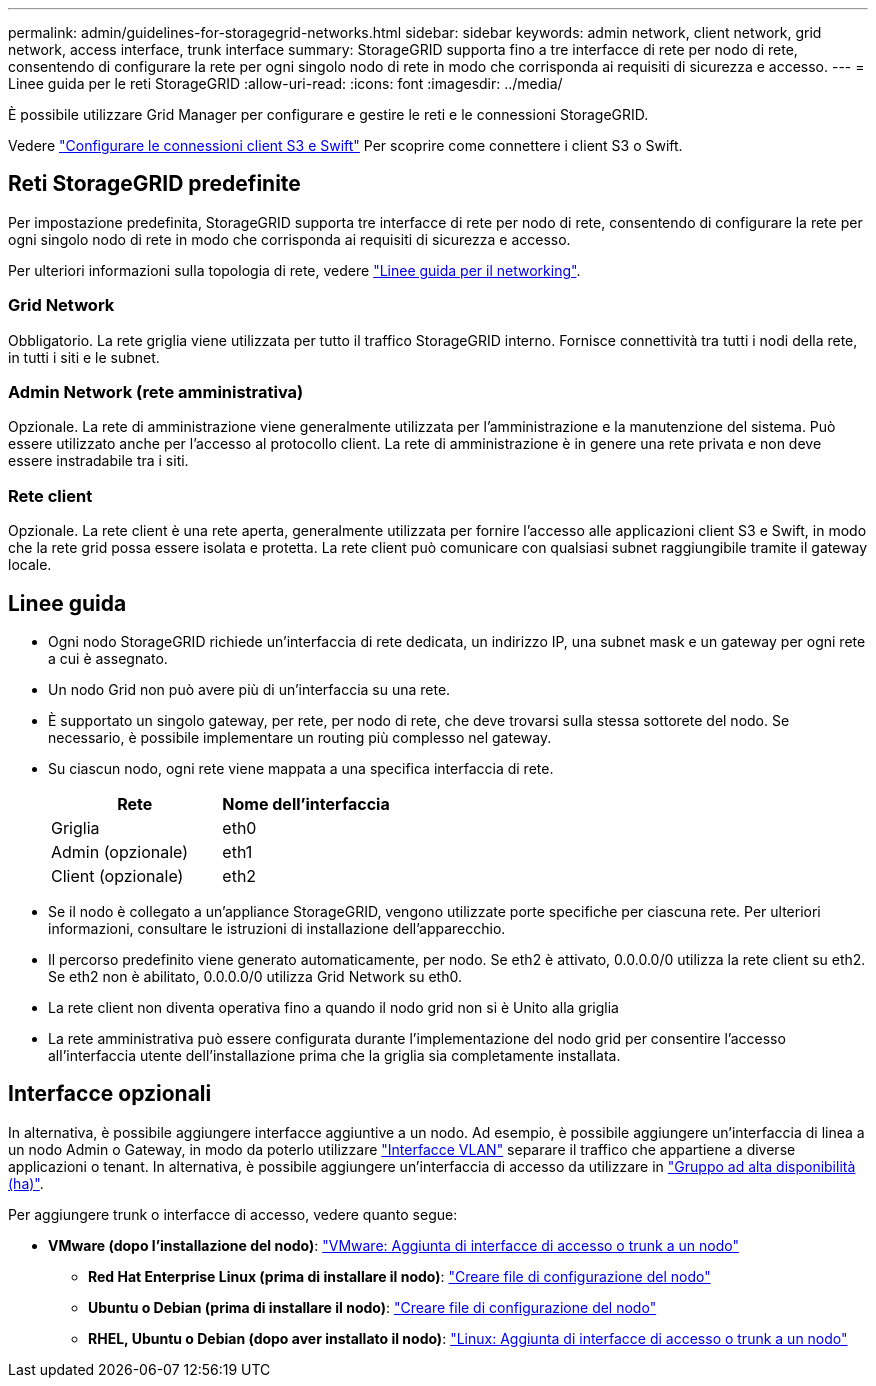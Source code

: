 ---
permalink: admin/guidelines-for-storagegrid-networks.html 
sidebar: sidebar 
keywords: admin network, client network, grid network, access interface, trunk interface 
summary: StorageGRID supporta fino a tre interfacce di rete per nodo di rete, consentendo di configurare la rete per ogni singolo nodo di rete in modo che corrisponda ai requisiti di sicurezza e accesso. 
---
= Linee guida per le reti StorageGRID
:allow-uri-read: 
:icons: font
:imagesdir: ../media/


[role="lead"]
È possibile utilizzare Grid Manager per configurare e gestire le reti e le connessioni StorageGRID.

Vedere link:configuring-client-connections.html["Configurare le connessioni client S3 e Swift"] Per scoprire come connettere i client S3 o Swift.



== Reti StorageGRID predefinite

Per impostazione predefinita, StorageGRID supporta tre interfacce di rete per nodo di rete, consentendo di configurare la rete per ogni singolo nodo di rete in modo che corrisponda ai requisiti di sicurezza e accesso.

Per ulteriori informazioni sulla topologia di rete, vedere link:../network/index.html["Linee guida per il networking"].



=== Grid Network

Obbligatorio. La rete griglia viene utilizzata per tutto il traffico StorageGRID interno. Fornisce connettività tra tutti i nodi della rete, in tutti i siti e le subnet.



=== Admin Network (rete amministrativa)

Opzionale. La rete di amministrazione viene generalmente utilizzata per l'amministrazione e la manutenzione del sistema. Può essere utilizzato anche per l'accesso al protocollo client. La rete di amministrazione è in genere una rete privata e non deve essere instradabile tra i siti.



=== Rete client

Opzionale. La rete client è una rete aperta, generalmente utilizzata per fornire l'accesso alle applicazioni client S3 e Swift, in modo che la rete grid possa essere isolata e protetta. La rete client può comunicare con qualsiasi subnet raggiungibile tramite il gateway locale.



== Linee guida

* Ogni nodo StorageGRID richiede un'interfaccia di rete dedicata, un indirizzo IP, una subnet mask e un gateway per ogni rete a cui è assegnato.
* Un nodo Grid non può avere più di un'interfaccia su una rete.
* È supportato un singolo gateway, per rete, per nodo di rete, che deve trovarsi sulla stessa sottorete del nodo. Se necessario, è possibile implementare un routing più complesso nel gateway.
* Su ciascun nodo, ogni rete viene mappata a una specifica interfaccia di rete.
+
[cols="1a,1a"]
|===
| Rete | Nome dell'interfaccia 


 a| 
Griglia
 a| 
eth0



 a| 
Admin (opzionale)
 a| 
eth1



 a| 
Client (opzionale)
 a| 
eth2

|===
* Se il nodo è collegato a un'appliance StorageGRID, vengono utilizzate porte specifiche per ciascuna rete. Per ulteriori informazioni, consultare le istruzioni di installazione dell'apparecchio.
* Il percorso predefinito viene generato automaticamente, per nodo. Se eth2 è attivato, 0.0.0.0/0 utilizza la rete client su eth2. Se eth2 non è abilitato, 0.0.0.0/0 utilizza Grid Network su eth0.
* La rete client non diventa operativa fino a quando il nodo grid non si è Unito alla griglia
* La rete amministrativa può essere configurata durante l'implementazione del nodo grid per consentire l'accesso all'interfaccia utente dell'installazione prima che la griglia sia completamente installata.




== Interfacce opzionali

In alternativa, è possibile aggiungere interfacce aggiuntive a un nodo. Ad esempio, è possibile aggiungere un'interfaccia di linea a un nodo Admin o Gateway, in modo da poterlo utilizzare link:../admin/configure-vlan-interfaces.html["Interfacce VLAN"] separare il traffico che appartiene a diverse applicazioni o tenant. In alternativa, è possibile aggiungere un'interfaccia di accesso da utilizzare in link:../admin/configure-high-availability-group.html["Gruppo ad alta disponibilità (ha)"].

Per aggiungere trunk o interfacce di accesso, vedere quanto segue:

* *VMware (dopo l'installazione del nodo)*: link:../maintain/vmware-adding-trunk-or-access-interfaces-to-node.html["VMware: Aggiunta di interfacce di accesso o trunk a un nodo"]
+
** *Red Hat Enterprise Linux (prima di installare il nodo)*: link:../rhel/creating-node-configuration-files.html["Creare file di configurazione del nodo"]
** *Ubuntu o Debian (prima di installare il nodo)*: link:../ubuntu/creating-node-configuration-files.html["Creare file di configurazione del nodo"]
** *RHEL, Ubuntu o Debian (dopo aver installato il nodo)*: link:../maintain/linux-adding-trunk-or-access-interfaces-to-node.html["Linux: Aggiunta di interfacce di accesso o trunk a un nodo"]



